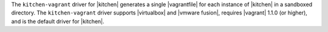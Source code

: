 .. The contents of this file are included in multiple topics.
.. This file should not be changed in a way that hinders its ability to appear in multiple documentation sets.


The ``kitchen-vagrant`` driver for |kitchen| generates a single |vagrantfile| for each instance of |kitchen| in a sandboxed directory. The ``kitchen-vagrant`` driver supports |virtualbox| and |vmware fusion|, requires |vagrant| 1.1.0 (or higher), and is the default driver for |kitchen|.

